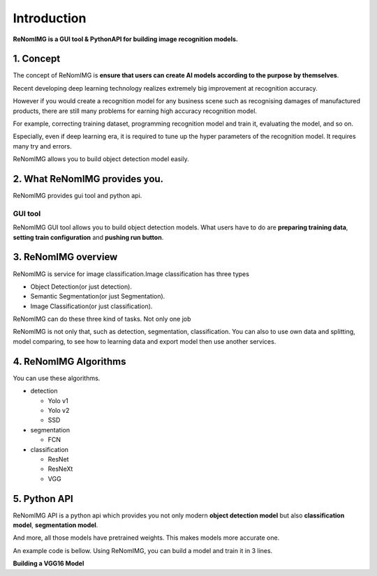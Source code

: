 Introduction
============

**ReNomIMG is a GUI tool & PythonAPI for building image recognition models.**

.. image:: /_static/image/top.png

1. Concept
----------

.. ユーザが自分自身で目的に沿ったAIモデルを作れるようにすること.

The concept of ReNomIMG is **ensure that users can create AI models 
according to the purpose by themselves**.

Recent developing deep learning technology realizes extremely big improvement at
recognition accuracy.  

However if you would create a recognition model for any business scene such as 
recognising damages of manufactured products, there are still many problems for 
earning high accuracy recognition model.

For example, correcting training dataset, programming recognition model and train it, 
evaluating the model, and so on.

Especially, even if deep learning era, it is required to tune up the hyper parameters of 
the recognition model. It requires many try and errors.

ReNomIMG allows you to build object detection model easily.

2. What ReNomIMG provides you.
-------------------------------

ReNomIMG provides gui tool and python api.

GUI tool
~~~~~~~~~~~~~~

ReNomIMG GUI tool allows you to build object detection models.
What users have to do are **preparing training data**, 
**setting train configuration** and **pushing run button**.


.. 下の図は, 後で差し替え

.. image:: /_static/image/renomimg_gui_top.png

3. ReNomIMG overview
---------------------

ReNomIMG is service for image classification.Image classification has three types

* Object Detection(or just detection).
* Semantic Segmentation(or just Segmentation).
* Image Classification(or just classification).

ReNomIMG can do these three kind of tasks. Not only one job

ReNomIMG is not only that, such as detection, segmentation, classification.
You can also to use own data and splitting, model comparing, to see how to learning data and
export model then use another services.

4. ReNomIMG Algorithms
----------------------

You can use these algorithms.

* detection

  - Yolo v1
  - Yolo v2
  - SSD

* segmentation

  .. - U-Net
  - FCN
  .. - TernousNet

* classification

  - ResNet
  - ResNeXt
  - VGG


5. Python API
---------------------
ReNomIMG API is a python api which provides you not only modern **object detection model** 
but also **classification model**, **segmentation model**. 

And more, all those models have pretrained weights.
This makes models more accurate one.

An example code is bellow. Using ReNomIMG, you can build a model and train it in 3 lines.

**Building a VGG16 Model**

.. code-block :: python
    :linenos:
    :emphasize-lines: 12,13,16

    from renom_img.api.classification.vgg import VGG16
    from renom_img.api.utility.load import parse_xml_detection
    from renom_img.api.utility.misc.display import draw_box

    ## Data preparation.
    train_image_path_list = ...
    train_label_list = ...
    valid_image_path_list = ...
    valid_label_list = ...

    ## Build a classification model(ex: VGG16).
    model = VGG16(class_map, load_pretrained_weight=True, train_whole_network=False)
    model.fit(train_image_path_list, train_label_list, valid_image_path_list, valid_label_list)

    ## Prediction.
    prediction = model.predict(new_image)


